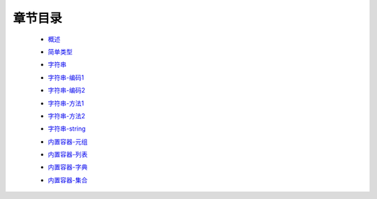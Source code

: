 章节目录
-------
    - 概述_
        .. _概述: 概述.rst
    - 简单类型_
        .. _简单类型: 简单类型.rst
    - 字符串_
        .. _字符串: 字符串.rst
    - 字符串-编码1_
        .. _字符串-编码1: 字符串-编码1.rst
    - 字符串-编码2_
        .. _字符串-编码2: 字符串-编码2.rst
    - 字符串-方法1_
        .. _字符串-方法1: 字符串-方法1.rst
    - 字符串-方法2_
        .. _字符串-方法2: 字符串-方法2.rst
    - 字符串-string_
        .. _字符串-string: 字符串-string.rst
    - 内置容器-元组_
        .. _内置容器-元组: 内置容器-元组.rst
    - 内置容器-列表_
        .. _内置容器-列表: 内置容器-列表.rst
    - 内置容器-字典_
        .. _内置容器-字典: 内置容器-字典.rst
    - 内置容器-集合_
        .. _内置容器-集合: 内置容器-集合.rst
